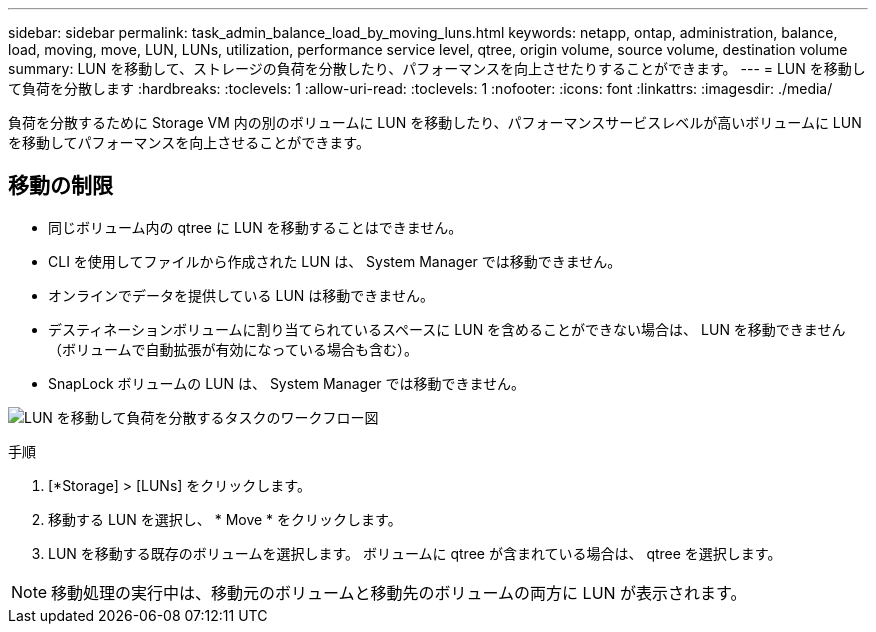 ---
sidebar: sidebar 
permalink: task_admin_balance_load_by_moving_luns.html 
keywords: netapp, ontap, administration, balance, load, moving, move, LUN, LUNs, utilization, performance service level, qtree, origin volume, source volume, destination volume 
summary: LUN を移動して、ストレージの負荷を分散したり、パフォーマンスを向上させたりすることができます。 
---
= LUN を移動して負荷を分散します
:hardbreaks:
:toclevels: 1
:allow-uri-read: 
:toclevels: 1
:nofooter: 
:icons: font
:linkattrs: 
:imagesdir: ./media/


[role="lead"]
負荷を分散するために Storage VM 内の別のボリュームに LUN を移動したり、パフォーマンスサービスレベルが高いボリュームに LUN を移動してパフォーマンスを向上させることができます。



== 移動の制限

* 同じボリューム内の qtree に LUN を移動することはできません。
* CLI を使用してファイルから作成された LUN は、 System Manager では移動できません。
* オンラインでデータを提供している LUN は移動できません。
* デスティネーションボリュームに割り当てられているスペースに LUN を含めることができない場合は、 LUN を移動できません（ボリュームで自動拡張が有効になっている場合も含む）。
* SnapLock ボリュームの LUN は、 System Manager では移動できません。


image:workflow_balance_load_by_moving_luns.gif["LUN を移動して負荷を分散するタスクのワークフロー図"]

.手順
. [*Storage] > [LUNs] をクリックします。
. 移動する LUN を選択し、 * Move * をクリックします。
. LUN を移動する既存のボリュームを選択します。  ボリュームに qtree が含まれている場合は、 qtree を選択します。



NOTE: 移動処理の実行中は、移動元のボリュームと移動先のボリュームの両方に LUN が表示されます。
